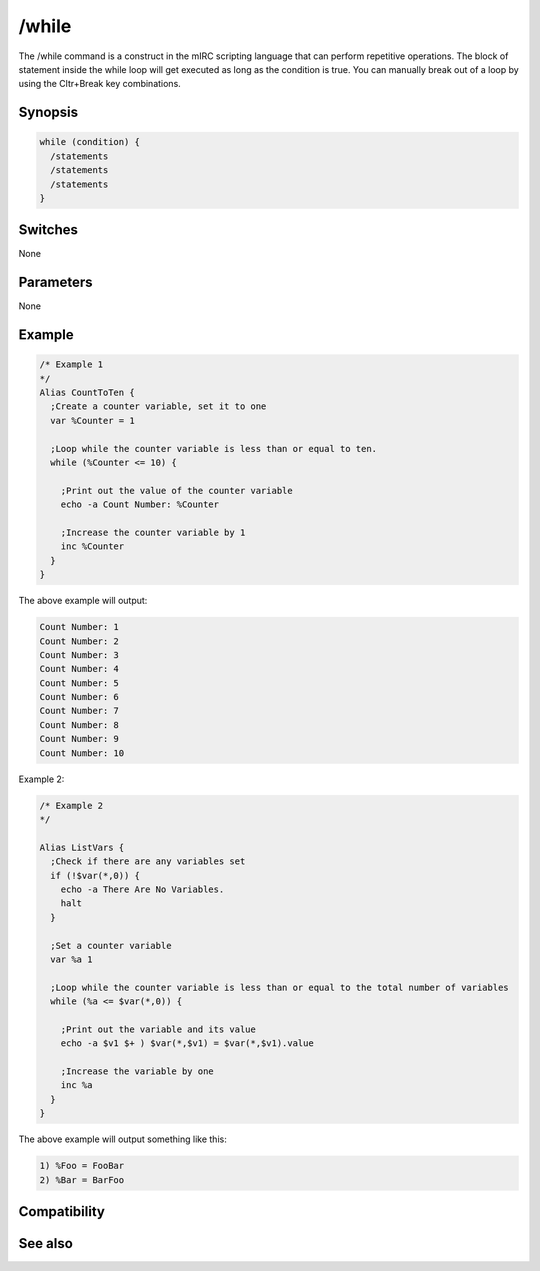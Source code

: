 /while
======

The /while command is a construct in the mIRC scripting language that can perform repetitive operations. The block of statement inside the while loop will get executed as long as the condition is true. You can manually break out of a loop by using the Cltr+Break key combinations.

Synopsis
--------

.. code:: text

    while (condition) {
      /statements
      /statements
      /statements
    }

Switches
--------

None

Parameters
----------

None

Example
-------

.. code:: text

    /* Example 1
    */
    Alias CountToTen {
      ;Create a counter variable, set it to one
      var %Counter = 1
    
      ;Loop while the counter variable is less than or equal to ten.
      while (%Counter <= 10) {
    
        ;Print out the value of the counter variable
        echo -a Count Number: %Counter
    
        ;Increase the counter variable by 1
        inc %Counter
      }
    }

The above example will output:

.. code:: text

    Count Number: 1
    Count Number: 2
    Count Number: 3
    Count Number: 4
    Count Number: 5
    Count Number: 6
    Count Number: 7
    Count Number: 8
    Count Number: 9
    Count Number: 10

Example 2:

.. code:: text

    
    /* Example 2
    */
    
    Alias ListVars {
      ;Check if there are any variables set
      if (!$var(*,0)) {
        echo -a There Are No Variables.
        halt
      } 
    
      ;Set a counter variable
      var %a 1
    
      ;Loop while the counter variable is less than or equal to the total number of variables
      while (%a <= $var(*,0)) { 
    
        ;Print out the variable and its value
        echo -a $v1 $+ ) $var(*,$v1) = $var(*,$v1).value 
    
        ;Increase the variable by one
        inc %a
      }
    }

The above example will output something like this:

.. code:: text

    1) %Foo = FooBar
    2) %Bar = BarFoo

Compatibility
-------------

.. compatibility:: 5.7

See also
--------

.. hlist::
    :columns: 4

    * :doc:`/break </commands/break>`
    * :doc:`/continue </commands/continue>`
    * :doc:`/if </commands/if>`
    * :doc:`/return </commands/return>`
    * :doc:`/returnex </commands/returnex>`


